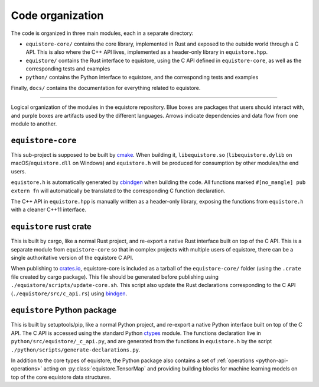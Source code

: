 .. _devdoc-architecture:

Code organization
=================

The code is organized in three main modules, each in a separate directory:

- ``equistore-core/`` contains the core library, implemented in Rust and exposed
  to the outside world through a C API. This is also where the C++ API lives,
  implemented as a header-only library in ``equistore.hpp``.
- ``equistore/`` contains the Rust interface to equistore, using the C API
  defined in ``equistore-core``, as well as the corresponding tests and examples
- ``python/`` contains the Python interface to equistore, and the corresponding
  tests and examples

Finally, ``docs/`` contains the documentation for everything related to
equistore.

------------------------

.. figure:: ../../static/images/API-organization.*
    :width: 600px
    :align: center

    Logical organization of the modules in the equistore repository. Blue boxes
    are packages that users should interact with, and purple boxes are artifacts
    used by the different languages. Arrows indicate dependencies and data flow
    from one module to another.


``equistore-core``
^^^^^^^^^^^^^^^^^^

This sub-project is supposed to be built by `cmake`_. When building it,
``libequistore.so`` (``libequistore.dylib`` on macOS/``equistore.dll`` on
Windows) and ``equistore.h`` will be produced for consumption by other
modules/the end users.

``equistore.h`` is automatically generated by `cbindgen`_ when building the
code. All functions marked ``#[no_mangle] pub extern fn`` will automatically be
translated to the corresponding C function declaration.

The C++ API in ``equistore.hpp`` is manually written as a header-only library,
exposing the functions from ``equistore.h`` with a cleaner C++11 interface.

``equistore`` rust crate
^^^^^^^^^^^^^^^^^^^^^^^^

This is built by cargo, like a normal Rust project, and re-export a native Rust
interface built on top of the C API. This is a separate module from
``equistore-core`` so that in complex projects with multiple users of equistore,
there can be a single authoritative version of the equistore C API.

When publishing to `crates.io`_, equistore-core is included as a tarball of the
``equistore-core/`` folder (using the ``.crate`` file created by cargo package).
This file should be generated before publishing using
``./equistore/scripts/update-core.sh``. This script also update the Rust
declarations corresponding to the C API (``./equistore/src/c_api.rs``) using
`bindgen`_.

``equistore`` Python package
^^^^^^^^^^^^^^^^^^^^^^^^^^^^

This is built by setuptools/pip, like a normal Python project, and re-export a
native Python interface built on top of the C API. The C API is accessed using
the standard Python `ctypes`_ module. The functions declaration live in
``python/src/equistore/_c_api.py``, and are generated from the functions in
``equistore.h`` by the script ``./python/scripts/generate-declarations.py``.

In addition to the core types of equistore, the Python package also contains a
set of :ref:`operations <python-api-operations>` acting on
:py:class:`equistore.TensorMap` and providing building blocks for machine
learning models on top of the core equistore data structures.


.. _cmake: https://cmake.org/
.. _cbindgen: https://github.com/eqrion/cbindgen/blob/master/docs.md
.. _crates.io: https://crates.io/
.. _bindgen: https://rust-lang.github.io/rust-bindgen/
.. _ctypes: https://docs.python.org/3/library/ctypes.html
